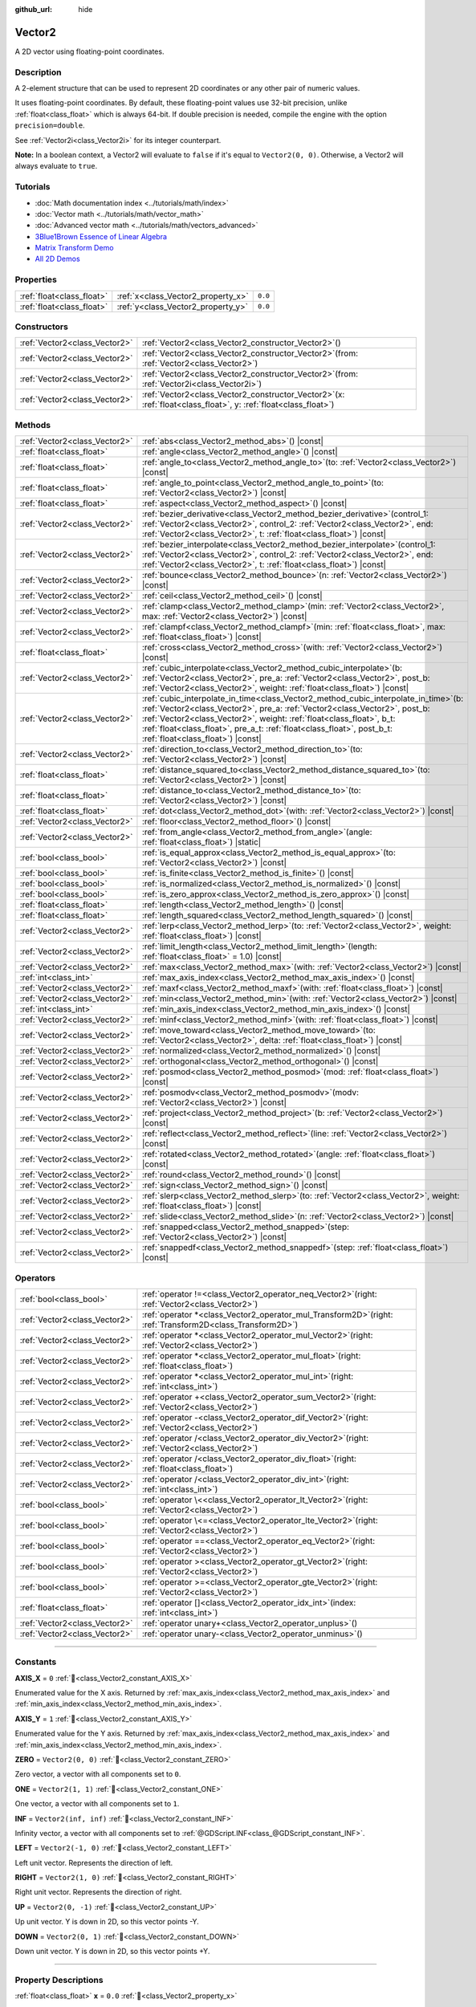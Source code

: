 :github_url: hide

.. DO NOT EDIT THIS FILE!!!
.. Generated automatically from Godot engine sources.
.. Generator: https://github.com/blazium-engine/blazium/tree/4.3/doc/tools/make_rst.py.
.. XML source: https://github.com/blazium-engine/blazium/tree/4.3/doc/classes/Vector2.xml.

.. _class_Vector2:

Vector2
=======

A 2D vector using floating-point coordinates.

.. rst-class:: classref-introduction-group

Description
-----------

A 2-element structure that can be used to represent 2D coordinates or any other pair of numeric values.

It uses floating-point coordinates. By default, these floating-point values use 32-bit precision, unlike :ref:`float<class_float>` which is always 64-bit. If double precision is needed, compile the engine with the option ``precision=double``.

See :ref:`Vector2i<class_Vector2i>` for its integer counterpart.

\ **Note:** In a boolean context, a Vector2 will evaluate to ``false`` if it's equal to ``Vector2(0, 0)``. Otherwise, a Vector2 will always evaluate to ``true``.

.. rst-class:: classref-introduction-group

Tutorials
---------

- :doc:`Math documentation index <../tutorials/math/index>`

- :doc:`Vector math <../tutorials/math/vector_math>`

- :doc:`Advanced vector math <../tutorials/math/vectors_advanced>`

- `3Blue1Brown Essence of Linear Algebra <https://www.youtube.com/playlist?list=PLZHQObOWTQDPD3MizzM2xVFitgF8hE_ab>`__

- `Matrix Transform Demo <https://godotengine.org/asset-library/asset/2787>`__

- `All 2D Demos <https://github.com/godotengine/godot-demo-projects/tree/master/2d>`__

.. rst-class:: classref-reftable-group

Properties
----------

.. table::
   :widths: auto

   +---------------------------+------------------------------------+---------+
   | :ref:`float<class_float>` | :ref:`x<class_Vector2_property_x>` | ``0.0`` |
   +---------------------------+------------------------------------+---------+
   | :ref:`float<class_float>` | :ref:`y<class_Vector2_property_y>` | ``0.0`` |
   +---------------------------+------------------------------------+---------+

.. rst-class:: classref-reftable-group

Constructors
------------

.. table::
   :widths: auto

   +-------------------------------+-----------------------------------------------------------------------------------------------------------------------+
   | :ref:`Vector2<class_Vector2>` | :ref:`Vector2<class_Vector2_constructor_Vector2>`\ (\ )                                                               |
   +-------------------------------+-----------------------------------------------------------------------------------------------------------------------+
   | :ref:`Vector2<class_Vector2>` | :ref:`Vector2<class_Vector2_constructor_Vector2>`\ (\ from\: :ref:`Vector2<class_Vector2>`\ )                         |
   +-------------------------------+-----------------------------------------------------------------------------------------------------------------------+
   | :ref:`Vector2<class_Vector2>` | :ref:`Vector2<class_Vector2_constructor_Vector2>`\ (\ from\: :ref:`Vector2i<class_Vector2i>`\ )                       |
   +-------------------------------+-----------------------------------------------------------------------------------------------------------------------+
   | :ref:`Vector2<class_Vector2>` | :ref:`Vector2<class_Vector2_constructor_Vector2>`\ (\ x\: :ref:`float<class_float>`, y\: :ref:`float<class_float>`\ ) |
   +-------------------------------+-----------------------------------------------------------------------------------------------------------------------+

.. rst-class:: classref-reftable-group

Methods
-------

.. table::
   :widths: auto

   +-------------------------------+------------------------------------------------------------------------------------------------------------------------------------------------------------------------------------------------------------------------------------------------------------------------------------------------------------------------------------------------------------------+
   | :ref:`Vector2<class_Vector2>` | :ref:`abs<class_Vector2_method_abs>`\ (\ ) |const|                                                                                                                                                                                                                                                                                                               |
   +-------------------------------+------------------------------------------------------------------------------------------------------------------------------------------------------------------------------------------------------------------------------------------------------------------------------------------------------------------------------------------------------------------+
   | :ref:`float<class_float>`     | :ref:`angle<class_Vector2_method_angle>`\ (\ ) |const|                                                                                                                                                                                                                                                                                                           |
   +-------------------------------+------------------------------------------------------------------------------------------------------------------------------------------------------------------------------------------------------------------------------------------------------------------------------------------------------------------------------------------------------------------+
   | :ref:`float<class_float>`     | :ref:`angle_to<class_Vector2_method_angle_to>`\ (\ to\: :ref:`Vector2<class_Vector2>`\ ) |const|                                                                                                                                                                                                                                                                 |
   +-------------------------------+------------------------------------------------------------------------------------------------------------------------------------------------------------------------------------------------------------------------------------------------------------------------------------------------------------------------------------------------------------------+
   | :ref:`float<class_float>`     | :ref:`angle_to_point<class_Vector2_method_angle_to_point>`\ (\ to\: :ref:`Vector2<class_Vector2>`\ ) |const|                                                                                                                                                                                                                                                     |
   +-------------------------------+------------------------------------------------------------------------------------------------------------------------------------------------------------------------------------------------------------------------------------------------------------------------------------------------------------------------------------------------------------------+
   | :ref:`float<class_float>`     | :ref:`aspect<class_Vector2_method_aspect>`\ (\ ) |const|                                                                                                                                                                                                                                                                                                         |
   +-------------------------------+------------------------------------------------------------------------------------------------------------------------------------------------------------------------------------------------------------------------------------------------------------------------------------------------------------------------------------------------------------------+
   | :ref:`Vector2<class_Vector2>` | :ref:`bezier_derivative<class_Vector2_method_bezier_derivative>`\ (\ control_1\: :ref:`Vector2<class_Vector2>`, control_2\: :ref:`Vector2<class_Vector2>`, end\: :ref:`Vector2<class_Vector2>`, t\: :ref:`float<class_float>`\ ) |const|                                                                                                                         |
   +-------------------------------+------------------------------------------------------------------------------------------------------------------------------------------------------------------------------------------------------------------------------------------------------------------------------------------------------------------------------------------------------------------+
   | :ref:`Vector2<class_Vector2>` | :ref:`bezier_interpolate<class_Vector2_method_bezier_interpolate>`\ (\ control_1\: :ref:`Vector2<class_Vector2>`, control_2\: :ref:`Vector2<class_Vector2>`, end\: :ref:`Vector2<class_Vector2>`, t\: :ref:`float<class_float>`\ ) |const|                                                                                                                       |
   +-------------------------------+------------------------------------------------------------------------------------------------------------------------------------------------------------------------------------------------------------------------------------------------------------------------------------------------------------------------------------------------------------------+
   | :ref:`Vector2<class_Vector2>` | :ref:`bounce<class_Vector2_method_bounce>`\ (\ n\: :ref:`Vector2<class_Vector2>`\ ) |const|                                                                                                                                                                                                                                                                      |
   +-------------------------------+------------------------------------------------------------------------------------------------------------------------------------------------------------------------------------------------------------------------------------------------------------------------------------------------------------------------------------------------------------------+
   | :ref:`Vector2<class_Vector2>` | :ref:`ceil<class_Vector2_method_ceil>`\ (\ ) |const|                                                                                                                                                                                                                                                                                                             |
   +-------------------------------+------------------------------------------------------------------------------------------------------------------------------------------------------------------------------------------------------------------------------------------------------------------------------------------------------------------------------------------------------------------+
   | :ref:`Vector2<class_Vector2>` | :ref:`clamp<class_Vector2_method_clamp>`\ (\ min\: :ref:`Vector2<class_Vector2>`, max\: :ref:`Vector2<class_Vector2>`\ ) |const|                                                                                                                                                                                                                                 |
   +-------------------------------+------------------------------------------------------------------------------------------------------------------------------------------------------------------------------------------------------------------------------------------------------------------------------------------------------------------------------------------------------------------+
   | :ref:`Vector2<class_Vector2>` | :ref:`clampf<class_Vector2_method_clampf>`\ (\ min\: :ref:`float<class_float>`, max\: :ref:`float<class_float>`\ ) |const|                                                                                                                                                                                                                                       |
   +-------------------------------+------------------------------------------------------------------------------------------------------------------------------------------------------------------------------------------------------------------------------------------------------------------------------------------------------------------------------------------------------------------+
   | :ref:`float<class_float>`     | :ref:`cross<class_Vector2_method_cross>`\ (\ with\: :ref:`Vector2<class_Vector2>`\ ) |const|                                                                                                                                                                                                                                                                     |
   +-------------------------------+------------------------------------------------------------------------------------------------------------------------------------------------------------------------------------------------------------------------------------------------------------------------------------------------------------------------------------------------------------------+
   | :ref:`Vector2<class_Vector2>` | :ref:`cubic_interpolate<class_Vector2_method_cubic_interpolate>`\ (\ b\: :ref:`Vector2<class_Vector2>`, pre_a\: :ref:`Vector2<class_Vector2>`, post_b\: :ref:`Vector2<class_Vector2>`, weight\: :ref:`float<class_float>`\ ) |const|                                                                                                                             |
   +-------------------------------+------------------------------------------------------------------------------------------------------------------------------------------------------------------------------------------------------------------------------------------------------------------------------------------------------------------------------------------------------------------+
   | :ref:`Vector2<class_Vector2>` | :ref:`cubic_interpolate_in_time<class_Vector2_method_cubic_interpolate_in_time>`\ (\ b\: :ref:`Vector2<class_Vector2>`, pre_a\: :ref:`Vector2<class_Vector2>`, post_b\: :ref:`Vector2<class_Vector2>`, weight\: :ref:`float<class_float>`, b_t\: :ref:`float<class_float>`, pre_a_t\: :ref:`float<class_float>`, post_b_t\: :ref:`float<class_float>`\ ) |const| |
   +-------------------------------+------------------------------------------------------------------------------------------------------------------------------------------------------------------------------------------------------------------------------------------------------------------------------------------------------------------------------------------------------------------+
   | :ref:`Vector2<class_Vector2>` | :ref:`direction_to<class_Vector2_method_direction_to>`\ (\ to\: :ref:`Vector2<class_Vector2>`\ ) |const|                                                                                                                                                                                                                                                         |
   +-------------------------------+------------------------------------------------------------------------------------------------------------------------------------------------------------------------------------------------------------------------------------------------------------------------------------------------------------------------------------------------------------------+
   | :ref:`float<class_float>`     | :ref:`distance_squared_to<class_Vector2_method_distance_squared_to>`\ (\ to\: :ref:`Vector2<class_Vector2>`\ ) |const|                                                                                                                                                                                                                                           |
   +-------------------------------+------------------------------------------------------------------------------------------------------------------------------------------------------------------------------------------------------------------------------------------------------------------------------------------------------------------------------------------------------------------+
   | :ref:`float<class_float>`     | :ref:`distance_to<class_Vector2_method_distance_to>`\ (\ to\: :ref:`Vector2<class_Vector2>`\ ) |const|                                                                                                                                                                                                                                                           |
   +-------------------------------+------------------------------------------------------------------------------------------------------------------------------------------------------------------------------------------------------------------------------------------------------------------------------------------------------------------------------------------------------------------+
   | :ref:`float<class_float>`     | :ref:`dot<class_Vector2_method_dot>`\ (\ with\: :ref:`Vector2<class_Vector2>`\ ) |const|                                                                                                                                                                                                                                                                         |
   +-------------------------------+------------------------------------------------------------------------------------------------------------------------------------------------------------------------------------------------------------------------------------------------------------------------------------------------------------------------------------------------------------------+
   | :ref:`Vector2<class_Vector2>` | :ref:`floor<class_Vector2_method_floor>`\ (\ ) |const|                                                                                                                                                                                                                                                                                                           |
   +-------------------------------+------------------------------------------------------------------------------------------------------------------------------------------------------------------------------------------------------------------------------------------------------------------------------------------------------------------------------------------------------------------+
   | :ref:`Vector2<class_Vector2>` | :ref:`from_angle<class_Vector2_method_from_angle>`\ (\ angle\: :ref:`float<class_float>`\ ) |static|                                                                                                                                                                                                                                                             |
   +-------------------------------+------------------------------------------------------------------------------------------------------------------------------------------------------------------------------------------------------------------------------------------------------------------------------------------------------------------------------------------------------------------+
   | :ref:`bool<class_bool>`       | :ref:`is_equal_approx<class_Vector2_method_is_equal_approx>`\ (\ to\: :ref:`Vector2<class_Vector2>`\ ) |const|                                                                                                                                                                                                                                                   |
   +-------------------------------+------------------------------------------------------------------------------------------------------------------------------------------------------------------------------------------------------------------------------------------------------------------------------------------------------------------------------------------------------------------+
   | :ref:`bool<class_bool>`       | :ref:`is_finite<class_Vector2_method_is_finite>`\ (\ ) |const|                                                                                                                                                                                                                                                                                                   |
   +-------------------------------+------------------------------------------------------------------------------------------------------------------------------------------------------------------------------------------------------------------------------------------------------------------------------------------------------------------------------------------------------------------+
   | :ref:`bool<class_bool>`       | :ref:`is_normalized<class_Vector2_method_is_normalized>`\ (\ ) |const|                                                                                                                                                                                                                                                                                           |
   +-------------------------------+------------------------------------------------------------------------------------------------------------------------------------------------------------------------------------------------------------------------------------------------------------------------------------------------------------------------------------------------------------------+
   | :ref:`bool<class_bool>`       | :ref:`is_zero_approx<class_Vector2_method_is_zero_approx>`\ (\ ) |const|                                                                                                                                                                                                                                                                                         |
   +-------------------------------+------------------------------------------------------------------------------------------------------------------------------------------------------------------------------------------------------------------------------------------------------------------------------------------------------------------------------------------------------------------+
   | :ref:`float<class_float>`     | :ref:`length<class_Vector2_method_length>`\ (\ ) |const|                                                                                                                                                                                                                                                                                                         |
   +-------------------------------+------------------------------------------------------------------------------------------------------------------------------------------------------------------------------------------------------------------------------------------------------------------------------------------------------------------------------------------------------------------+
   | :ref:`float<class_float>`     | :ref:`length_squared<class_Vector2_method_length_squared>`\ (\ ) |const|                                                                                                                                                                                                                                                                                         |
   +-------------------------------+------------------------------------------------------------------------------------------------------------------------------------------------------------------------------------------------------------------------------------------------------------------------------------------------------------------------------------------------------------------+
   | :ref:`Vector2<class_Vector2>` | :ref:`lerp<class_Vector2_method_lerp>`\ (\ to\: :ref:`Vector2<class_Vector2>`, weight\: :ref:`float<class_float>`\ ) |const|                                                                                                                                                                                                                                     |
   +-------------------------------+------------------------------------------------------------------------------------------------------------------------------------------------------------------------------------------------------------------------------------------------------------------------------------------------------------------------------------------------------------------+
   | :ref:`Vector2<class_Vector2>` | :ref:`limit_length<class_Vector2_method_limit_length>`\ (\ length\: :ref:`float<class_float>` = 1.0\ ) |const|                                                                                                                                                                                                                                                   |
   +-------------------------------+------------------------------------------------------------------------------------------------------------------------------------------------------------------------------------------------------------------------------------------------------------------------------------------------------------------------------------------------------------------+
   | :ref:`Vector2<class_Vector2>` | :ref:`max<class_Vector2_method_max>`\ (\ with\: :ref:`Vector2<class_Vector2>`\ ) |const|                                                                                                                                                                                                                                                                         |
   +-------------------------------+------------------------------------------------------------------------------------------------------------------------------------------------------------------------------------------------------------------------------------------------------------------------------------------------------------------------------------------------------------------+
   | :ref:`int<class_int>`         | :ref:`max_axis_index<class_Vector2_method_max_axis_index>`\ (\ ) |const|                                                                                                                                                                                                                                                                                         |
   +-------------------------------+------------------------------------------------------------------------------------------------------------------------------------------------------------------------------------------------------------------------------------------------------------------------------------------------------------------------------------------------------------------+
   | :ref:`Vector2<class_Vector2>` | :ref:`maxf<class_Vector2_method_maxf>`\ (\ with\: :ref:`float<class_float>`\ ) |const|                                                                                                                                                                                                                                                                           |
   +-------------------------------+------------------------------------------------------------------------------------------------------------------------------------------------------------------------------------------------------------------------------------------------------------------------------------------------------------------------------------------------------------------+
   | :ref:`Vector2<class_Vector2>` | :ref:`min<class_Vector2_method_min>`\ (\ with\: :ref:`Vector2<class_Vector2>`\ ) |const|                                                                                                                                                                                                                                                                         |
   +-------------------------------+------------------------------------------------------------------------------------------------------------------------------------------------------------------------------------------------------------------------------------------------------------------------------------------------------------------------------------------------------------------+
   | :ref:`int<class_int>`         | :ref:`min_axis_index<class_Vector2_method_min_axis_index>`\ (\ ) |const|                                                                                                                                                                                                                                                                                         |
   +-------------------------------+------------------------------------------------------------------------------------------------------------------------------------------------------------------------------------------------------------------------------------------------------------------------------------------------------------------------------------------------------------------+
   | :ref:`Vector2<class_Vector2>` | :ref:`minf<class_Vector2_method_minf>`\ (\ with\: :ref:`float<class_float>`\ ) |const|                                                                                                                                                                                                                                                                           |
   +-------------------------------+------------------------------------------------------------------------------------------------------------------------------------------------------------------------------------------------------------------------------------------------------------------------------------------------------------------------------------------------------------------+
   | :ref:`Vector2<class_Vector2>` | :ref:`move_toward<class_Vector2_method_move_toward>`\ (\ to\: :ref:`Vector2<class_Vector2>`, delta\: :ref:`float<class_float>`\ ) |const|                                                                                                                                                                                                                        |
   +-------------------------------+------------------------------------------------------------------------------------------------------------------------------------------------------------------------------------------------------------------------------------------------------------------------------------------------------------------------------------------------------------------+
   | :ref:`Vector2<class_Vector2>` | :ref:`normalized<class_Vector2_method_normalized>`\ (\ ) |const|                                                                                                                                                                                                                                                                                                 |
   +-------------------------------+------------------------------------------------------------------------------------------------------------------------------------------------------------------------------------------------------------------------------------------------------------------------------------------------------------------------------------------------------------------+
   | :ref:`Vector2<class_Vector2>` | :ref:`orthogonal<class_Vector2_method_orthogonal>`\ (\ ) |const|                                                                                                                                                                                                                                                                                                 |
   +-------------------------------+------------------------------------------------------------------------------------------------------------------------------------------------------------------------------------------------------------------------------------------------------------------------------------------------------------------------------------------------------------------+
   | :ref:`Vector2<class_Vector2>` | :ref:`posmod<class_Vector2_method_posmod>`\ (\ mod\: :ref:`float<class_float>`\ ) |const|                                                                                                                                                                                                                                                                        |
   +-------------------------------+------------------------------------------------------------------------------------------------------------------------------------------------------------------------------------------------------------------------------------------------------------------------------------------------------------------------------------------------------------------+
   | :ref:`Vector2<class_Vector2>` | :ref:`posmodv<class_Vector2_method_posmodv>`\ (\ modv\: :ref:`Vector2<class_Vector2>`\ ) |const|                                                                                                                                                                                                                                                                 |
   +-------------------------------+------------------------------------------------------------------------------------------------------------------------------------------------------------------------------------------------------------------------------------------------------------------------------------------------------------------------------------------------------------------+
   | :ref:`Vector2<class_Vector2>` | :ref:`project<class_Vector2_method_project>`\ (\ b\: :ref:`Vector2<class_Vector2>`\ ) |const|                                                                                                                                                                                                                                                                    |
   +-------------------------------+------------------------------------------------------------------------------------------------------------------------------------------------------------------------------------------------------------------------------------------------------------------------------------------------------------------------------------------------------------------+
   | :ref:`Vector2<class_Vector2>` | :ref:`reflect<class_Vector2_method_reflect>`\ (\ line\: :ref:`Vector2<class_Vector2>`\ ) |const|                                                                                                                                                                                                                                                                 |
   +-------------------------------+------------------------------------------------------------------------------------------------------------------------------------------------------------------------------------------------------------------------------------------------------------------------------------------------------------------------------------------------------------------+
   | :ref:`Vector2<class_Vector2>` | :ref:`rotated<class_Vector2_method_rotated>`\ (\ angle\: :ref:`float<class_float>`\ ) |const|                                                                                                                                                                                                                                                                    |
   +-------------------------------+------------------------------------------------------------------------------------------------------------------------------------------------------------------------------------------------------------------------------------------------------------------------------------------------------------------------------------------------------------------+
   | :ref:`Vector2<class_Vector2>` | :ref:`round<class_Vector2_method_round>`\ (\ ) |const|                                                                                                                                                                                                                                                                                                           |
   +-------------------------------+------------------------------------------------------------------------------------------------------------------------------------------------------------------------------------------------------------------------------------------------------------------------------------------------------------------------------------------------------------------+
   | :ref:`Vector2<class_Vector2>` | :ref:`sign<class_Vector2_method_sign>`\ (\ ) |const|                                                                                                                                                                                                                                                                                                             |
   +-------------------------------+------------------------------------------------------------------------------------------------------------------------------------------------------------------------------------------------------------------------------------------------------------------------------------------------------------------------------------------------------------------+
   | :ref:`Vector2<class_Vector2>` | :ref:`slerp<class_Vector2_method_slerp>`\ (\ to\: :ref:`Vector2<class_Vector2>`, weight\: :ref:`float<class_float>`\ ) |const|                                                                                                                                                                                                                                   |
   +-------------------------------+------------------------------------------------------------------------------------------------------------------------------------------------------------------------------------------------------------------------------------------------------------------------------------------------------------------------------------------------------------------+
   | :ref:`Vector2<class_Vector2>` | :ref:`slide<class_Vector2_method_slide>`\ (\ n\: :ref:`Vector2<class_Vector2>`\ ) |const|                                                                                                                                                                                                                                                                        |
   +-------------------------------+------------------------------------------------------------------------------------------------------------------------------------------------------------------------------------------------------------------------------------------------------------------------------------------------------------------------------------------------------------------+
   | :ref:`Vector2<class_Vector2>` | :ref:`snapped<class_Vector2_method_snapped>`\ (\ step\: :ref:`Vector2<class_Vector2>`\ ) |const|                                                                                                                                                                                                                                                                 |
   +-------------------------------+------------------------------------------------------------------------------------------------------------------------------------------------------------------------------------------------------------------------------------------------------------------------------------------------------------------------------------------------------------------+
   | :ref:`Vector2<class_Vector2>` | :ref:`snappedf<class_Vector2_method_snappedf>`\ (\ step\: :ref:`float<class_float>`\ ) |const|                                                                                                                                                                                                                                                                   |
   +-------------------------------+------------------------------------------------------------------------------------------------------------------------------------------------------------------------------------------------------------------------------------------------------------------------------------------------------------------------------------------------------------------+

.. rst-class:: classref-reftable-group

Operators
---------

.. table::
   :widths: auto

   +-------------------------------+----------------------------------------------------------------------------------------------------------------+
   | :ref:`bool<class_bool>`       | :ref:`operator !=<class_Vector2_operator_neq_Vector2>`\ (\ right\: :ref:`Vector2<class_Vector2>`\ )            |
   +-------------------------------+----------------------------------------------------------------------------------------------------------------+
   | :ref:`Vector2<class_Vector2>` | :ref:`operator *<class_Vector2_operator_mul_Transform2D>`\ (\ right\: :ref:`Transform2D<class_Transform2D>`\ ) |
   +-------------------------------+----------------------------------------------------------------------------------------------------------------+
   | :ref:`Vector2<class_Vector2>` | :ref:`operator *<class_Vector2_operator_mul_Vector2>`\ (\ right\: :ref:`Vector2<class_Vector2>`\ )             |
   +-------------------------------+----------------------------------------------------------------------------------------------------------------+
   | :ref:`Vector2<class_Vector2>` | :ref:`operator *<class_Vector2_operator_mul_float>`\ (\ right\: :ref:`float<class_float>`\ )                   |
   +-------------------------------+----------------------------------------------------------------------------------------------------------------+
   | :ref:`Vector2<class_Vector2>` | :ref:`operator *<class_Vector2_operator_mul_int>`\ (\ right\: :ref:`int<class_int>`\ )                         |
   +-------------------------------+----------------------------------------------------------------------------------------------------------------+
   | :ref:`Vector2<class_Vector2>` | :ref:`operator +<class_Vector2_operator_sum_Vector2>`\ (\ right\: :ref:`Vector2<class_Vector2>`\ )             |
   +-------------------------------+----------------------------------------------------------------------------------------------------------------+
   | :ref:`Vector2<class_Vector2>` | :ref:`operator -<class_Vector2_operator_dif_Vector2>`\ (\ right\: :ref:`Vector2<class_Vector2>`\ )             |
   +-------------------------------+----------------------------------------------------------------------------------------------------------------+
   | :ref:`Vector2<class_Vector2>` | :ref:`operator /<class_Vector2_operator_div_Vector2>`\ (\ right\: :ref:`Vector2<class_Vector2>`\ )             |
   +-------------------------------+----------------------------------------------------------------------------------------------------------------+
   | :ref:`Vector2<class_Vector2>` | :ref:`operator /<class_Vector2_operator_div_float>`\ (\ right\: :ref:`float<class_float>`\ )                   |
   +-------------------------------+----------------------------------------------------------------------------------------------------------------+
   | :ref:`Vector2<class_Vector2>` | :ref:`operator /<class_Vector2_operator_div_int>`\ (\ right\: :ref:`int<class_int>`\ )                         |
   +-------------------------------+----------------------------------------------------------------------------------------------------------------+
   | :ref:`bool<class_bool>`       | :ref:`operator \<<class_Vector2_operator_lt_Vector2>`\ (\ right\: :ref:`Vector2<class_Vector2>`\ )             |
   +-------------------------------+----------------------------------------------------------------------------------------------------------------+
   | :ref:`bool<class_bool>`       | :ref:`operator \<=<class_Vector2_operator_lte_Vector2>`\ (\ right\: :ref:`Vector2<class_Vector2>`\ )           |
   +-------------------------------+----------------------------------------------------------------------------------------------------------------+
   | :ref:`bool<class_bool>`       | :ref:`operator ==<class_Vector2_operator_eq_Vector2>`\ (\ right\: :ref:`Vector2<class_Vector2>`\ )             |
   +-------------------------------+----------------------------------------------------------------------------------------------------------------+
   | :ref:`bool<class_bool>`       | :ref:`operator ><class_Vector2_operator_gt_Vector2>`\ (\ right\: :ref:`Vector2<class_Vector2>`\ )              |
   +-------------------------------+----------------------------------------------------------------------------------------------------------------+
   | :ref:`bool<class_bool>`       | :ref:`operator >=<class_Vector2_operator_gte_Vector2>`\ (\ right\: :ref:`Vector2<class_Vector2>`\ )            |
   +-------------------------------+----------------------------------------------------------------------------------------------------------------+
   | :ref:`float<class_float>`     | :ref:`operator []<class_Vector2_operator_idx_int>`\ (\ index\: :ref:`int<class_int>`\ )                        |
   +-------------------------------+----------------------------------------------------------------------------------------------------------------+
   | :ref:`Vector2<class_Vector2>` | :ref:`operator unary+<class_Vector2_operator_unplus>`\ (\ )                                                    |
   +-------------------------------+----------------------------------------------------------------------------------------------------------------+
   | :ref:`Vector2<class_Vector2>` | :ref:`operator unary-<class_Vector2_operator_unminus>`\ (\ )                                                   |
   +-------------------------------+----------------------------------------------------------------------------------------------------------------+

.. rst-class:: classref-section-separator

----

.. rst-class:: classref-descriptions-group

Constants
---------

.. _class_Vector2_constant_AXIS_X:

.. rst-class:: classref-constant

**AXIS_X** = ``0`` :ref:`🔗<class_Vector2_constant_AXIS_X>`

Enumerated value for the X axis. Returned by :ref:`max_axis_index<class_Vector2_method_max_axis_index>` and :ref:`min_axis_index<class_Vector2_method_min_axis_index>`.

.. _class_Vector2_constant_AXIS_Y:

.. rst-class:: classref-constant

**AXIS_Y** = ``1`` :ref:`🔗<class_Vector2_constant_AXIS_Y>`

Enumerated value for the Y axis. Returned by :ref:`max_axis_index<class_Vector2_method_max_axis_index>` and :ref:`min_axis_index<class_Vector2_method_min_axis_index>`.

.. _class_Vector2_constant_ZERO:

.. rst-class:: classref-constant

**ZERO** = ``Vector2(0, 0)`` :ref:`🔗<class_Vector2_constant_ZERO>`

Zero vector, a vector with all components set to ``0``.

.. _class_Vector2_constant_ONE:

.. rst-class:: classref-constant

**ONE** = ``Vector2(1, 1)`` :ref:`🔗<class_Vector2_constant_ONE>`

One vector, a vector with all components set to ``1``.

.. _class_Vector2_constant_INF:

.. rst-class:: classref-constant

**INF** = ``Vector2(inf, inf)`` :ref:`🔗<class_Vector2_constant_INF>`

Infinity vector, a vector with all components set to :ref:`@GDScript.INF<class_@GDScript_constant_INF>`.

.. _class_Vector2_constant_LEFT:

.. rst-class:: classref-constant

**LEFT** = ``Vector2(-1, 0)`` :ref:`🔗<class_Vector2_constant_LEFT>`

Left unit vector. Represents the direction of left.

.. _class_Vector2_constant_RIGHT:

.. rst-class:: classref-constant

**RIGHT** = ``Vector2(1, 0)`` :ref:`🔗<class_Vector2_constant_RIGHT>`

Right unit vector. Represents the direction of right.

.. _class_Vector2_constant_UP:

.. rst-class:: classref-constant

**UP** = ``Vector2(0, -1)`` :ref:`🔗<class_Vector2_constant_UP>`

Up unit vector. Y is down in 2D, so this vector points -Y.

.. _class_Vector2_constant_DOWN:

.. rst-class:: classref-constant

**DOWN** = ``Vector2(0, 1)`` :ref:`🔗<class_Vector2_constant_DOWN>`

Down unit vector. Y is down in 2D, so this vector points +Y.

.. rst-class:: classref-section-separator

----

.. rst-class:: classref-descriptions-group

Property Descriptions
---------------------

.. _class_Vector2_property_x:

.. rst-class:: classref-property

:ref:`float<class_float>` **x** = ``0.0`` :ref:`🔗<class_Vector2_property_x>`

The vector's X component. Also accessible by using the index position ``[0]``.

.. rst-class:: classref-item-separator

----

.. _class_Vector2_property_y:

.. rst-class:: classref-property

:ref:`float<class_float>` **y** = ``0.0`` :ref:`🔗<class_Vector2_property_y>`

The vector's Y component. Also accessible by using the index position ``[1]``.

.. rst-class:: classref-section-separator

----

.. rst-class:: classref-descriptions-group

Constructor Descriptions
------------------------

.. _class_Vector2_constructor_Vector2:

.. rst-class:: classref-constructor

:ref:`Vector2<class_Vector2>` **Vector2**\ (\ ) :ref:`🔗<class_Vector2_constructor_Vector2>`

Constructs a default-initialized **Vector2** with all components set to ``0``.

.. rst-class:: classref-item-separator

----

.. rst-class:: classref-constructor

:ref:`Vector2<class_Vector2>` **Vector2**\ (\ from\: :ref:`Vector2<class_Vector2>`\ )

Constructs a **Vector2** as a copy of the given **Vector2**.

.. rst-class:: classref-item-separator

----

.. rst-class:: classref-constructor

:ref:`Vector2<class_Vector2>` **Vector2**\ (\ from\: :ref:`Vector2i<class_Vector2i>`\ )

Constructs a new **Vector2** from :ref:`Vector2i<class_Vector2i>`.

.. rst-class:: classref-item-separator

----

.. rst-class:: classref-constructor

:ref:`Vector2<class_Vector2>` **Vector2**\ (\ x\: :ref:`float<class_float>`, y\: :ref:`float<class_float>`\ )

Constructs a new **Vector2** from the given ``x`` and ``y``.

.. rst-class:: classref-section-separator

----

.. rst-class:: classref-descriptions-group

Method Descriptions
-------------------

.. _class_Vector2_method_abs:

.. rst-class:: classref-method

:ref:`Vector2<class_Vector2>` **abs**\ (\ ) |const| :ref:`🔗<class_Vector2_method_abs>`

Returns a new vector with all components in absolute values (i.e. positive).

.. rst-class:: classref-item-separator

----

.. _class_Vector2_method_angle:

.. rst-class:: classref-method

:ref:`float<class_float>` **angle**\ (\ ) |const| :ref:`🔗<class_Vector2_method_angle>`

Returns this vector's angle with respect to the positive X axis, or ``(1, 0)`` vector, in radians.

For example, ``Vector2.RIGHT.angle()`` will return zero, ``Vector2.DOWN.angle()`` will return ``PI / 2`` (a quarter turn, or 90 degrees), and ``Vector2(1, -1).angle()`` will return ``-PI / 4`` (a negative eighth turn, or -45 degrees).

\ `Illustration of the returned angle. <https://raw.githubusercontent.com/godotengine/godot-docs/master/img/vector2_angle.png>`__\ 

Equivalent to the result of :ref:`@GlobalScope.atan2<class_@GlobalScope_method_atan2>` when called with the vector's :ref:`y<class_Vector2_property_y>` and :ref:`x<class_Vector2_property_x>` as parameters: ``atan2(y, x)``.

.. rst-class:: classref-item-separator

----

.. _class_Vector2_method_angle_to:

.. rst-class:: classref-method

:ref:`float<class_float>` **angle_to**\ (\ to\: :ref:`Vector2<class_Vector2>`\ ) |const| :ref:`🔗<class_Vector2_method_angle_to>`

Returns the angle to the given vector, in radians.

\ `Illustration of the returned angle. <https://raw.githubusercontent.com/godotengine/godot-docs/master/img/vector2_angle_to.png>`__

.. rst-class:: classref-item-separator

----

.. _class_Vector2_method_angle_to_point:

.. rst-class:: classref-method

:ref:`float<class_float>` **angle_to_point**\ (\ to\: :ref:`Vector2<class_Vector2>`\ ) |const| :ref:`🔗<class_Vector2_method_angle_to_point>`

Returns the angle between the line connecting the two points and the X axis, in radians.

\ ``a.angle_to_point(b)`` is equivalent of doing ``(b - a).angle()``.

\ `Illustration of the returned angle. <https://raw.githubusercontent.com/godotengine/godot-docs/master/img/vector2_angle_to_point.png>`__

.. rst-class:: classref-item-separator

----

.. _class_Vector2_method_aspect:

.. rst-class:: classref-method

:ref:`float<class_float>` **aspect**\ (\ ) |const| :ref:`🔗<class_Vector2_method_aspect>`

Returns the aspect ratio of this vector, the ratio of :ref:`x<class_Vector2_property_x>` to :ref:`y<class_Vector2_property_y>`.

.. rst-class:: classref-item-separator

----

.. _class_Vector2_method_bezier_derivative:

.. rst-class:: classref-method

:ref:`Vector2<class_Vector2>` **bezier_derivative**\ (\ control_1\: :ref:`Vector2<class_Vector2>`, control_2\: :ref:`Vector2<class_Vector2>`, end\: :ref:`Vector2<class_Vector2>`, t\: :ref:`float<class_float>`\ ) |const| :ref:`🔗<class_Vector2_method_bezier_derivative>`

Returns the derivative at the given ``t`` on the `Bézier curve <https://en.wikipedia.org/wiki/B%C3%A9zier_curve>`__ defined by this vector and the given ``control_1``, ``control_2``, and ``end`` points.

.. rst-class:: classref-item-separator

----

.. _class_Vector2_method_bezier_interpolate:

.. rst-class:: classref-method

:ref:`Vector2<class_Vector2>` **bezier_interpolate**\ (\ control_1\: :ref:`Vector2<class_Vector2>`, control_2\: :ref:`Vector2<class_Vector2>`, end\: :ref:`Vector2<class_Vector2>`, t\: :ref:`float<class_float>`\ ) |const| :ref:`🔗<class_Vector2_method_bezier_interpolate>`

Returns the point at the given ``t`` on the `Bézier curve <https://en.wikipedia.org/wiki/B%C3%A9zier_curve>`__ defined by this vector and the given ``control_1``, ``control_2``, and ``end`` points.

.. rst-class:: classref-item-separator

----

.. _class_Vector2_method_bounce:

.. rst-class:: classref-method

:ref:`Vector2<class_Vector2>` **bounce**\ (\ n\: :ref:`Vector2<class_Vector2>`\ ) |const| :ref:`🔗<class_Vector2_method_bounce>`

Returns the vector "bounced off" from a line defined by the given normal ``n`` perpendicular to the line.

\ **Note:** :ref:`bounce<class_Vector2_method_bounce>` performs the operation that most engines and frameworks call ``reflect()``.

.. rst-class:: classref-item-separator

----

.. _class_Vector2_method_ceil:

.. rst-class:: classref-method

:ref:`Vector2<class_Vector2>` **ceil**\ (\ ) |const| :ref:`🔗<class_Vector2_method_ceil>`

Returns a new vector with all components rounded up (towards positive infinity).

.. rst-class:: classref-item-separator

----

.. _class_Vector2_method_clamp:

.. rst-class:: classref-method

:ref:`Vector2<class_Vector2>` **clamp**\ (\ min\: :ref:`Vector2<class_Vector2>`, max\: :ref:`Vector2<class_Vector2>`\ ) |const| :ref:`🔗<class_Vector2_method_clamp>`

Returns a new vector with all components clamped between the components of ``min`` and ``max``, by running :ref:`@GlobalScope.clamp<class_@GlobalScope_method_clamp>` on each component.

.. rst-class:: classref-item-separator

----

.. _class_Vector2_method_clampf:

.. rst-class:: classref-method

:ref:`Vector2<class_Vector2>` **clampf**\ (\ min\: :ref:`float<class_float>`, max\: :ref:`float<class_float>`\ ) |const| :ref:`🔗<class_Vector2_method_clampf>`

Returns a new vector with all components clamped between ``min`` and ``max``, by running :ref:`@GlobalScope.clamp<class_@GlobalScope_method_clamp>` on each component.

.. rst-class:: classref-item-separator

----

.. _class_Vector2_method_cross:

.. rst-class:: classref-method

:ref:`float<class_float>` **cross**\ (\ with\: :ref:`Vector2<class_Vector2>`\ ) |const| :ref:`🔗<class_Vector2_method_cross>`

Returns the 2D analog of the cross product for this vector and ``with``.

This is the signed area of the parallelogram formed by the two vectors. If the second vector is clockwise from the first vector, then the cross product is the positive area. If counter-clockwise, the cross product is the negative area. If the two vectors are parallel this returns zero, making it useful for testing if two vectors are parallel.

\ **Note:** Cross product is not defined in 2D mathematically. This method embeds the 2D vectors in the XY plane of 3D space and uses their cross product's Z component as the analog.

.. rst-class:: classref-item-separator

----

.. _class_Vector2_method_cubic_interpolate:

.. rst-class:: classref-method

:ref:`Vector2<class_Vector2>` **cubic_interpolate**\ (\ b\: :ref:`Vector2<class_Vector2>`, pre_a\: :ref:`Vector2<class_Vector2>`, post_b\: :ref:`Vector2<class_Vector2>`, weight\: :ref:`float<class_float>`\ ) |const| :ref:`🔗<class_Vector2_method_cubic_interpolate>`

Performs a cubic interpolation between this vector and ``b`` using ``pre_a`` and ``post_b`` as handles, and returns the result at position ``weight``. ``weight`` is on the range of 0.0 to 1.0, representing the amount of interpolation.

.. rst-class:: classref-item-separator

----

.. _class_Vector2_method_cubic_interpolate_in_time:

.. rst-class:: classref-method

:ref:`Vector2<class_Vector2>` **cubic_interpolate_in_time**\ (\ b\: :ref:`Vector2<class_Vector2>`, pre_a\: :ref:`Vector2<class_Vector2>`, post_b\: :ref:`Vector2<class_Vector2>`, weight\: :ref:`float<class_float>`, b_t\: :ref:`float<class_float>`, pre_a_t\: :ref:`float<class_float>`, post_b_t\: :ref:`float<class_float>`\ ) |const| :ref:`🔗<class_Vector2_method_cubic_interpolate_in_time>`

Performs a cubic interpolation between this vector and ``b`` using ``pre_a`` and ``post_b`` as handles, and returns the result at position ``weight``. ``weight`` is on the range of 0.0 to 1.0, representing the amount of interpolation.

It can perform smoother interpolation than :ref:`cubic_interpolate<class_Vector2_method_cubic_interpolate>` by the time values.

.. rst-class:: classref-item-separator

----

.. _class_Vector2_method_direction_to:

.. rst-class:: classref-method

:ref:`Vector2<class_Vector2>` **direction_to**\ (\ to\: :ref:`Vector2<class_Vector2>`\ ) |const| :ref:`🔗<class_Vector2_method_direction_to>`

Returns the normalized vector pointing from this vector to ``to``. This is equivalent to using ``(b - a).normalized()``.

.. rst-class:: classref-item-separator

----

.. _class_Vector2_method_distance_squared_to:

.. rst-class:: classref-method

:ref:`float<class_float>` **distance_squared_to**\ (\ to\: :ref:`Vector2<class_Vector2>`\ ) |const| :ref:`🔗<class_Vector2_method_distance_squared_to>`

Returns the squared distance between this vector and ``to``.

This method runs faster than :ref:`distance_to<class_Vector2_method_distance_to>`, so prefer it if you need to compare vectors or need the squared distance for some formula.

.. rst-class:: classref-item-separator

----

.. _class_Vector2_method_distance_to:

.. rst-class:: classref-method

:ref:`float<class_float>` **distance_to**\ (\ to\: :ref:`Vector2<class_Vector2>`\ ) |const| :ref:`🔗<class_Vector2_method_distance_to>`

Returns the distance between this vector and ``to``.

.. rst-class:: classref-item-separator

----

.. _class_Vector2_method_dot:

.. rst-class:: classref-method

:ref:`float<class_float>` **dot**\ (\ with\: :ref:`Vector2<class_Vector2>`\ ) |const| :ref:`🔗<class_Vector2_method_dot>`

Returns the dot product of this vector and ``with``. This can be used to compare the angle between two vectors. For example, this can be used to determine whether an enemy is facing the player.

The dot product will be ``0`` for a right angle (90 degrees), greater than 0 for angles narrower than 90 degrees and lower than 0 for angles wider than 90 degrees.

When using unit (normalized) vectors, the result will always be between ``-1.0`` (180 degree angle) when the vectors are facing opposite directions, and ``1.0`` (0 degree angle) when the vectors are aligned.

\ **Note:** ``a.dot(b)`` is equivalent to ``b.dot(a)``.

.. rst-class:: classref-item-separator

----

.. _class_Vector2_method_floor:

.. rst-class:: classref-method

:ref:`Vector2<class_Vector2>` **floor**\ (\ ) |const| :ref:`🔗<class_Vector2_method_floor>`

Returns a new vector with all components rounded down (towards negative infinity).

.. rst-class:: classref-item-separator

----

.. _class_Vector2_method_from_angle:

.. rst-class:: classref-method

:ref:`Vector2<class_Vector2>` **from_angle**\ (\ angle\: :ref:`float<class_float>`\ ) |static| :ref:`🔗<class_Vector2_method_from_angle>`

Creates a unit **Vector2** rotated to the given ``angle`` in radians. This is equivalent to doing ``Vector2(cos(angle), sin(angle))`` or ``Vector2.RIGHT.rotated(angle)``.

::

    print(Vector2.from_angle(0)) # Prints (1, 0).
    print(Vector2(1, 0).angle()) # Prints 0, which is the angle used above.
    print(Vector2.from_angle(PI / 2)) # Prints (0, 1).

.. rst-class:: classref-item-separator

----

.. _class_Vector2_method_is_equal_approx:

.. rst-class:: classref-method

:ref:`bool<class_bool>` **is_equal_approx**\ (\ to\: :ref:`Vector2<class_Vector2>`\ ) |const| :ref:`🔗<class_Vector2_method_is_equal_approx>`

Returns ``true`` if this vector and ``to`` are approximately equal, by running :ref:`@GlobalScope.is_equal_approx<class_@GlobalScope_method_is_equal_approx>` on each component.

.. rst-class:: classref-item-separator

----

.. _class_Vector2_method_is_finite:

.. rst-class:: classref-method

:ref:`bool<class_bool>` **is_finite**\ (\ ) |const| :ref:`🔗<class_Vector2_method_is_finite>`

Returns ``true`` if this vector is finite, by calling :ref:`@GlobalScope.is_finite<class_@GlobalScope_method_is_finite>` on each component.

.. rst-class:: classref-item-separator

----

.. _class_Vector2_method_is_normalized:

.. rst-class:: classref-method

:ref:`bool<class_bool>` **is_normalized**\ (\ ) |const| :ref:`🔗<class_Vector2_method_is_normalized>`

Returns ``true`` if the vector is normalized, i.e. its length is approximately equal to 1.

.. rst-class:: classref-item-separator

----

.. _class_Vector2_method_is_zero_approx:

.. rst-class:: classref-method

:ref:`bool<class_bool>` **is_zero_approx**\ (\ ) |const| :ref:`🔗<class_Vector2_method_is_zero_approx>`

Returns ``true`` if this vector's values are approximately zero, by running :ref:`@GlobalScope.is_zero_approx<class_@GlobalScope_method_is_zero_approx>` on each component.

This method is faster than using :ref:`is_equal_approx<class_Vector2_method_is_equal_approx>` with one value as a zero vector.

.. rst-class:: classref-item-separator

----

.. _class_Vector2_method_length:

.. rst-class:: classref-method

:ref:`float<class_float>` **length**\ (\ ) |const| :ref:`🔗<class_Vector2_method_length>`

Returns the length (magnitude) of this vector.

.. rst-class:: classref-item-separator

----

.. _class_Vector2_method_length_squared:

.. rst-class:: classref-method

:ref:`float<class_float>` **length_squared**\ (\ ) |const| :ref:`🔗<class_Vector2_method_length_squared>`

Returns the squared length (squared magnitude) of this vector.

This method runs faster than :ref:`length<class_Vector2_method_length>`, so prefer it if you need to compare vectors or need the squared distance for some formula.

.. rst-class:: classref-item-separator

----

.. _class_Vector2_method_lerp:

.. rst-class:: classref-method

:ref:`Vector2<class_Vector2>` **lerp**\ (\ to\: :ref:`Vector2<class_Vector2>`, weight\: :ref:`float<class_float>`\ ) |const| :ref:`🔗<class_Vector2_method_lerp>`

Returns the result of the linear interpolation between this vector and ``to`` by amount ``weight``. ``weight`` is on the range of ``0.0`` to ``1.0``, representing the amount of interpolation.

.. rst-class:: classref-item-separator

----

.. _class_Vector2_method_limit_length:

.. rst-class:: classref-method

:ref:`Vector2<class_Vector2>` **limit_length**\ (\ length\: :ref:`float<class_float>` = 1.0\ ) |const| :ref:`🔗<class_Vector2_method_limit_length>`

Returns the vector with a maximum length by limiting its length to ``length``.

.. rst-class:: classref-item-separator

----

.. _class_Vector2_method_max:

.. rst-class:: classref-method

:ref:`Vector2<class_Vector2>` **max**\ (\ with\: :ref:`Vector2<class_Vector2>`\ ) |const| :ref:`🔗<class_Vector2_method_max>`

Returns the component-wise maximum of this and ``with``, equivalent to ``Vector2(maxf(x, with.x), maxf(y, with.y))``.

.. rst-class:: classref-item-separator

----

.. _class_Vector2_method_max_axis_index:

.. rst-class:: classref-method

:ref:`int<class_int>` **max_axis_index**\ (\ ) |const| :ref:`🔗<class_Vector2_method_max_axis_index>`

Returns the axis of the vector's highest value. See ``AXIS_*`` constants. If all components are equal, this method returns :ref:`AXIS_X<class_Vector2_constant_AXIS_X>`.

.. rst-class:: classref-item-separator

----

.. _class_Vector2_method_maxf:

.. rst-class:: classref-method

:ref:`Vector2<class_Vector2>` **maxf**\ (\ with\: :ref:`float<class_float>`\ ) |const| :ref:`🔗<class_Vector2_method_maxf>`

Returns the component-wise maximum of this and ``with``, equivalent to ``Vector2(maxf(x, with), maxf(y, with))``.

.. rst-class:: classref-item-separator

----

.. _class_Vector2_method_min:

.. rst-class:: classref-method

:ref:`Vector2<class_Vector2>` **min**\ (\ with\: :ref:`Vector2<class_Vector2>`\ ) |const| :ref:`🔗<class_Vector2_method_min>`

Returns the component-wise minimum of this and ``with``, equivalent to ``Vector2(minf(x, with.x), minf(y, with.y))``.

.. rst-class:: classref-item-separator

----

.. _class_Vector2_method_min_axis_index:

.. rst-class:: classref-method

:ref:`int<class_int>` **min_axis_index**\ (\ ) |const| :ref:`🔗<class_Vector2_method_min_axis_index>`

Returns the axis of the vector's lowest value. See ``AXIS_*`` constants. If all components are equal, this method returns :ref:`AXIS_Y<class_Vector2_constant_AXIS_Y>`.

.. rst-class:: classref-item-separator

----

.. _class_Vector2_method_minf:

.. rst-class:: classref-method

:ref:`Vector2<class_Vector2>` **minf**\ (\ with\: :ref:`float<class_float>`\ ) |const| :ref:`🔗<class_Vector2_method_minf>`

Returns the component-wise minimum of this and ``with``, equivalent to ``Vector2(minf(x, with), minf(y, with))``.

.. rst-class:: classref-item-separator

----

.. _class_Vector2_method_move_toward:

.. rst-class:: classref-method

:ref:`Vector2<class_Vector2>` **move_toward**\ (\ to\: :ref:`Vector2<class_Vector2>`, delta\: :ref:`float<class_float>`\ ) |const| :ref:`🔗<class_Vector2_method_move_toward>`

Returns a new vector moved toward ``to`` by the fixed ``delta`` amount. Will not go past the final value.

.. rst-class:: classref-item-separator

----

.. _class_Vector2_method_normalized:

.. rst-class:: classref-method

:ref:`Vector2<class_Vector2>` **normalized**\ (\ ) |const| :ref:`🔗<class_Vector2_method_normalized>`

Returns the result of scaling the vector to unit length. Equivalent to ``v / v.length()``. Returns ``(0, 0)`` if ``v.length() == 0``. See also :ref:`is_normalized<class_Vector2_method_is_normalized>`.

\ **Note:** This function may return incorrect values if the input vector length is near zero.

.. rst-class:: classref-item-separator

----

.. _class_Vector2_method_orthogonal:

.. rst-class:: classref-method

:ref:`Vector2<class_Vector2>` **orthogonal**\ (\ ) |const| :ref:`🔗<class_Vector2_method_orthogonal>`

Returns a perpendicular vector rotated 90 degrees counter-clockwise compared to the original, with the same length.

.. rst-class:: classref-item-separator

----

.. _class_Vector2_method_posmod:

.. rst-class:: classref-method

:ref:`Vector2<class_Vector2>` **posmod**\ (\ mod\: :ref:`float<class_float>`\ ) |const| :ref:`🔗<class_Vector2_method_posmod>`

Returns a vector composed of the :ref:`@GlobalScope.fposmod<class_@GlobalScope_method_fposmod>` of this vector's components and ``mod``.

.. rst-class:: classref-item-separator

----

.. _class_Vector2_method_posmodv:

.. rst-class:: classref-method

:ref:`Vector2<class_Vector2>` **posmodv**\ (\ modv\: :ref:`Vector2<class_Vector2>`\ ) |const| :ref:`🔗<class_Vector2_method_posmodv>`

Returns a vector composed of the :ref:`@GlobalScope.fposmod<class_@GlobalScope_method_fposmod>` of this vector's components and ``modv``'s components.

.. rst-class:: classref-item-separator

----

.. _class_Vector2_method_project:

.. rst-class:: classref-method

:ref:`Vector2<class_Vector2>` **project**\ (\ b\: :ref:`Vector2<class_Vector2>`\ ) |const| :ref:`🔗<class_Vector2_method_project>`

Returns a new vector resulting from projecting this vector onto the given vector ``b``. The resulting new vector is parallel to ``b``. See also :ref:`slide<class_Vector2_method_slide>`.

\ **Note:** If the vector ``b`` is a zero vector, the components of the resulting new vector will be :ref:`@GDScript.NAN<class_@GDScript_constant_NAN>`.

.. rst-class:: classref-item-separator

----

.. _class_Vector2_method_reflect:

.. rst-class:: classref-method

:ref:`Vector2<class_Vector2>` **reflect**\ (\ line\: :ref:`Vector2<class_Vector2>`\ ) |const| :ref:`🔗<class_Vector2_method_reflect>`

Returns the result of reflecting the vector from a line defined by the given direction vector ``line``.

\ **Note:** :ref:`reflect<class_Vector2_method_reflect>` differs from what other engines and frameworks call ``reflect()``. In other engines, ``reflect()`` takes a normal direction which is a direction perpendicular to the line. In Godot, you specify the direction of the line directly. See also :ref:`bounce<class_Vector2_method_bounce>` which does what most engines call ``reflect()``.

.. rst-class:: classref-item-separator

----

.. _class_Vector2_method_rotated:

.. rst-class:: classref-method

:ref:`Vector2<class_Vector2>` **rotated**\ (\ angle\: :ref:`float<class_float>`\ ) |const| :ref:`🔗<class_Vector2_method_rotated>`

Returns the result of rotating this vector by ``angle`` (in radians). See also :ref:`@GlobalScope.deg_to_rad<class_@GlobalScope_method_deg_to_rad>`.

.. rst-class:: classref-item-separator

----

.. _class_Vector2_method_round:

.. rst-class:: classref-method

:ref:`Vector2<class_Vector2>` **round**\ (\ ) |const| :ref:`🔗<class_Vector2_method_round>`

Returns a new vector with all components rounded to the nearest integer, with halfway cases rounded away from zero.

.. rst-class:: classref-item-separator

----

.. _class_Vector2_method_sign:

.. rst-class:: classref-method

:ref:`Vector2<class_Vector2>` **sign**\ (\ ) |const| :ref:`🔗<class_Vector2_method_sign>`

Returns a new vector with each component set to ``1.0`` if it's positive, ``-1.0`` if it's negative, and ``0.0`` if it's zero. The result is identical to calling :ref:`@GlobalScope.sign<class_@GlobalScope_method_sign>` on each component.

.. rst-class:: classref-item-separator

----

.. _class_Vector2_method_slerp:

.. rst-class:: classref-method

:ref:`Vector2<class_Vector2>` **slerp**\ (\ to\: :ref:`Vector2<class_Vector2>`, weight\: :ref:`float<class_float>`\ ) |const| :ref:`🔗<class_Vector2_method_slerp>`

Returns the result of spherical linear interpolation between this vector and ``to``, by amount ``weight``. ``weight`` is on the range of 0.0 to 1.0, representing the amount of interpolation.

This method also handles interpolating the lengths if the input vectors have different lengths. For the special case of one or both input vectors having zero length, this method behaves like :ref:`lerp<class_Vector2_method_lerp>`.

.. rst-class:: classref-item-separator

----

.. _class_Vector2_method_slide:

.. rst-class:: classref-method

:ref:`Vector2<class_Vector2>` **slide**\ (\ n\: :ref:`Vector2<class_Vector2>`\ ) |const| :ref:`🔗<class_Vector2_method_slide>`

Returns a new vector resulting from sliding this vector along a line with normal ``n``. The resulting new vector is perpendicular to ``n``, and is equivalent to this vector minus its projection on ``n``. See also :ref:`project<class_Vector2_method_project>`.

\ **Note:** The vector ``n`` must be normalized. See also :ref:`normalized<class_Vector2_method_normalized>`.

.. rst-class:: classref-item-separator

----

.. _class_Vector2_method_snapped:

.. rst-class:: classref-method

:ref:`Vector2<class_Vector2>` **snapped**\ (\ step\: :ref:`Vector2<class_Vector2>`\ ) |const| :ref:`🔗<class_Vector2_method_snapped>`

Returns a new vector with each component snapped to the nearest multiple of the corresponding component in ``step``. This can also be used to round the components to an arbitrary number of decimals.

.. rst-class:: classref-item-separator

----

.. _class_Vector2_method_snappedf:

.. rst-class:: classref-method

:ref:`Vector2<class_Vector2>` **snappedf**\ (\ step\: :ref:`float<class_float>`\ ) |const| :ref:`🔗<class_Vector2_method_snappedf>`

Returns a new vector with each component snapped to the nearest multiple of ``step``. This can also be used to round the components to an arbitrary number of decimals.

.. rst-class:: classref-section-separator

----

.. rst-class:: classref-descriptions-group

Operator Descriptions
---------------------

.. _class_Vector2_operator_neq_Vector2:

.. rst-class:: classref-operator

:ref:`bool<class_bool>` **operator !=**\ (\ right\: :ref:`Vector2<class_Vector2>`\ ) :ref:`🔗<class_Vector2_operator_neq_Vector2>`

Returns ``true`` if the vectors are not equal.

\ **Note:** Due to floating-point precision errors, consider using :ref:`is_equal_approx<class_Vector2_method_is_equal_approx>` instead, which is more reliable.

\ **Note:** Vectors with :ref:`@GDScript.NAN<class_@GDScript_constant_NAN>` elements don't behave the same as other vectors. Therefore, the results from this operator may not be accurate if NaNs are included.

.. rst-class:: classref-item-separator

----

.. _class_Vector2_operator_mul_Transform2D:

.. rst-class:: classref-operator

:ref:`Vector2<class_Vector2>` **operator ***\ (\ right\: :ref:`Transform2D<class_Transform2D>`\ ) :ref:`🔗<class_Vector2_operator_mul_Transform2D>`

Inversely transforms (multiplies) the **Vector2** by the given :ref:`Transform2D<class_Transform2D>` transformation matrix, under the assumption that the transformation basis is orthonormal (i.e. rotation/reflection is fine, scaling/skew is not).

\ ``vector * transform`` is equivalent to ``transform.inverse() * vector``. See :ref:`Transform2D.inverse<class_Transform2D_method_inverse>`.

For transforming by inverse of an affine transformation (e.g. with scaling) ``transform.affine_inverse() * vector`` can be used instead. See :ref:`Transform2D.affine_inverse<class_Transform2D_method_affine_inverse>`.

.. rst-class:: classref-item-separator

----

.. _class_Vector2_operator_mul_Vector2:

.. rst-class:: classref-operator

:ref:`Vector2<class_Vector2>` **operator ***\ (\ right\: :ref:`Vector2<class_Vector2>`\ ) :ref:`🔗<class_Vector2_operator_mul_Vector2>`

Multiplies each component of the **Vector2** by the components of the given **Vector2**.

::

    print(Vector2(10, 20) * Vector2(3, 4)) # Prints "(30, 80)"

.. rst-class:: classref-item-separator

----

.. _class_Vector2_operator_mul_float:

.. rst-class:: classref-operator

:ref:`Vector2<class_Vector2>` **operator ***\ (\ right\: :ref:`float<class_float>`\ ) :ref:`🔗<class_Vector2_operator_mul_float>`

Multiplies each component of the **Vector2** by the given :ref:`float<class_float>`.

.. rst-class:: classref-item-separator

----

.. _class_Vector2_operator_mul_int:

.. rst-class:: classref-operator

:ref:`Vector2<class_Vector2>` **operator ***\ (\ right\: :ref:`int<class_int>`\ ) :ref:`🔗<class_Vector2_operator_mul_int>`

Multiplies each component of the **Vector2** by the given :ref:`int<class_int>`.

.. rst-class:: classref-item-separator

----

.. _class_Vector2_operator_sum_Vector2:

.. rst-class:: classref-operator

:ref:`Vector2<class_Vector2>` **operator +**\ (\ right\: :ref:`Vector2<class_Vector2>`\ ) :ref:`🔗<class_Vector2_operator_sum_Vector2>`

Adds each component of the **Vector2** by the components of the given **Vector2**.

::

    print(Vector2(10, 20) + Vector2(3, 4)) # Prints "(13, 24)"

.. rst-class:: classref-item-separator

----

.. _class_Vector2_operator_dif_Vector2:

.. rst-class:: classref-operator

:ref:`Vector2<class_Vector2>` **operator -**\ (\ right\: :ref:`Vector2<class_Vector2>`\ ) :ref:`🔗<class_Vector2_operator_dif_Vector2>`

Subtracts each component of the **Vector2** by the components of the given **Vector2**.

::

    print(Vector2(10, 20) - Vector2(3, 4)) # Prints "(7, 16)"

.. rst-class:: classref-item-separator

----

.. _class_Vector2_operator_div_Vector2:

.. rst-class:: classref-operator

:ref:`Vector2<class_Vector2>` **operator /**\ (\ right\: :ref:`Vector2<class_Vector2>`\ ) :ref:`🔗<class_Vector2_operator_div_Vector2>`

Divides each component of the **Vector2** by the components of the given **Vector2**.

::

    print(Vector2(10, 20) / Vector2(2, 5)) # Prints "(5, 4)"

.. rst-class:: classref-item-separator

----

.. _class_Vector2_operator_div_float:

.. rst-class:: classref-operator

:ref:`Vector2<class_Vector2>` **operator /**\ (\ right\: :ref:`float<class_float>`\ ) :ref:`🔗<class_Vector2_operator_div_float>`

Divides each component of the **Vector2** by the given :ref:`float<class_float>`.

.. rst-class:: classref-item-separator

----

.. _class_Vector2_operator_div_int:

.. rst-class:: classref-operator

:ref:`Vector2<class_Vector2>` **operator /**\ (\ right\: :ref:`int<class_int>`\ ) :ref:`🔗<class_Vector2_operator_div_int>`

Divides each component of the **Vector2** by the given :ref:`int<class_int>`.

.. rst-class:: classref-item-separator

----

.. _class_Vector2_operator_lt_Vector2:

.. rst-class:: classref-operator

:ref:`bool<class_bool>` **operator <**\ (\ right\: :ref:`Vector2<class_Vector2>`\ ) :ref:`🔗<class_Vector2_operator_lt_Vector2>`

Compares two **Vector2** vectors by first checking if the X value of the left vector is less than the X value of the ``right`` vector. If the X values are exactly equal, then it repeats this check with the Y values of the two vectors. This operator is useful for sorting vectors.

\ **Note:** Vectors with :ref:`@GDScript.NAN<class_@GDScript_constant_NAN>` elements don't behave the same as other vectors. Therefore, the results from this operator may not be accurate if NaNs are included.

.. rst-class:: classref-item-separator

----

.. _class_Vector2_operator_lte_Vector2:

.. rst-class:: classref-operator

:ref:`bool<class_bool>` **operator <=**\ (\ right\: :ref:`Vector2<class_Vector2>`\ ) :ref:`🔗<class_Vector2_operator_lte_Vector2>`

Compares two **Vector2** vectors by first checking if the X value of the left vector is less than or equal to the X value of the ``right`` vector. If the X values are exactly equal, then it repeats this check with the Y values of the two vectors. This operator is useful for sorting vectors.

\ **Note:** Vectors with :ref:`@GDScript.NAN<class_@GDScript_constant_NAN>` elements don't behave the same as other vectors. Therefore, the results from this operator may not be accurate if NaNs are included.

.. rst-class:: classref-item-separator

----

.. _class_Vector2_operator_eq_Vector2:

.. rst-class:: classref-operator

:ref:`bool<class_bool>` **operator ==**\ (\ right\: :ref:`Vector2<class_Vector2>`\ ) :ref:`🔗<class_Vector2_operator_eq_Vector2>`

Returns ``true`` if the vectors are exactly equal.

\ **Note:** Due to floating-point precision errors, consider using :ref:`is_equal_approx<class_Vector2_method_is_equal_approx>` instead, which is more reliable.

\ **Note:** Vectors with :ref:`@GDScript.NAN<class_@GDScript_constant_NAN>` elements don't behave the same as other vectors. Therefore, the results from this operator may not be accurate if NaNs are included.

.. rst-class:: classref-item-separator

----

.. _class_Vector2_operator_gt_Vector2:

.. rst-class:: classref-operator

:ref:`bool<class_bool>` **operator >**\ (\ right\: :ref:`Vector2<class_Vector2>`\ ) :ref:`🔗<class_Vector2_operator_gt_Vector2>`

Compares two **Vector2** vectors by first checking if the X value of the left vector is greater than the X value of the ``right`` vector. If the X values are exactly equal, then it repeats this check with the Y values of the two vectors. This operator is useful for sorting vectors.

\ **Note:** Vectors with :ref:`@GDScript.NAN<class_@GDScript_constant_NAN>` elements don't behave the same as other vectors. Therefore, the results from this operator may not be accurate if NaNs are included.

.. rst-class:: classref-item-separator

----

.. _class_Vector2_operator_gte_Vector2:

.. rst-class:: classref-operator

:ref:`bool<class_bool>` **operator >=**\ (\ right\: :ref:`Vector2<class_Vector2>`\ ) :ref:`🔗<class_Vector2_operator_gte_Vector2>`

Compares two **Vector2** vectors by first checking if the X value of the left vector is greater than or equal to the X value of the ``right`` vector. If the X values are exactly equal, then it repeats this check with the Y values of the two vectors. This operator is useful for sorting vectors.

\ **Note:** Vectors with :ref:`@GDScript.NAN<class_@GDScript_constant_NAN>` elements don't behave the same as other vectors. Therefore, the results from this operator may not be accurate if NaNs are included.

.. rst-class:: classref-item-separator

----

.. _class_Vector2_operator_idx_int:

.. rst-class:: classref-operator

:ref:`float<class_float>` **operator []**\ (\ index\: :ref:`int<class_int>`\ ) :ref:`🔗<class_Vector2_operator_idx_int>`

Access vector components using their ``index``. ``v[0]`` is equivalent to ``v.x``, and ``v[1]`` is equivalent to ``v.y``.

.. rst-class:: classref-item-separator

----

.. _class_Vector2_operator_unplus:

.. rst-class:: classref-operator

:ref:`Vector2<class_Vector2>` **operator unary+**\ (\ ) :ref:`🔗<class_Vector2_operator_unplus>`

Returns the same value as if the ``+`` was not there. Unary ``+`` does nothing, but sometimes it can make your code more readable.

.. rst-class:: classref-item-separator

----

.. _class_Vector2_operator_unminus:

.. rst-class:: classref-operator

:ref:`Vector2<class_Vector2>` **operator unary-**\ (\ ) :ref:`🔗<class_Vector2_operator_unminus>`

Returns the negative value of the **Vector2**. This is the same as writing ``Vector2(-v.x, -v.y)``. This operation flips the direction of the vector while keeping the same magnitude. With floats, the number zero can be either positive or negative.

.. |virtual| replace:: :abbr:`virtual (This method should typically be overridden by the user to have any effect.)`
.. |const| replace:: :abbr:`const (This method has no side effects. It doesn't modify any of the instance's member variables.)`
.. |vararg| replace:: :abbr:`vararg (This method accepts any number of arguments after the ones described here.)`
.. |constructor| replace:: :abbr:`constructor (This method is used to construct a type.)`
.. |static| replace:: :abbr:`static (This method doesn't need an instance to be called, so it can be called directly using the class name.)`
.. |operator| replace:: :abbr:`operator (This method describes a valid operator to use with this type as left-hand operand.)`
.. |bitfield| replace:: :abbr:`BitField (This value is an integer composed as a bitmask of the following flags.)`
.. |void| replace:: :abbr:`void (No return value.)`
